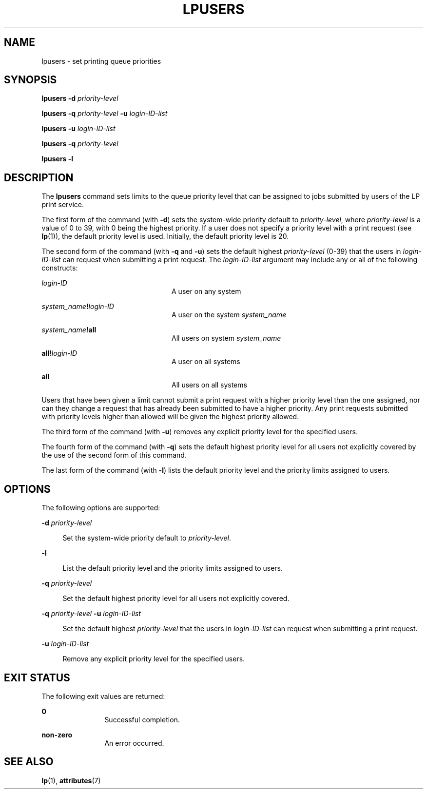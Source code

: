 '\" te
.\"  Copyright 1989 AT&T  Copyright (c) 1996 Sun Microsystems, Inc.  All Rights Reserved.
.\" The contents of this file are subject to the terms of the Common Development and Distribution License (the "License").  You may not use this file except in compliance with the License.
.\" You can obtain a copy of the license at usr/src/OPENSOLARIS.LICENSE or http://www.opensolaris.org/os/licensing.  See the License for the specific language governing permissions and limitations under the License.
.\" When distributing Covered Code, include this CDDL HEADER in each file and include the License file at usr/src/OPENSOLARIS.LICENSE.  If applicable, add the following below this CDDL HEADER, with the fields enclosed by brackets "[]" replaced with your own identifying information: Portions Copyright [yyyy] [name of copyright owner]
.TH LPUSERS 8 "Aug 19, 1996"
.SH NAME
lpusers \- set printing queue priorities
.SH SYNOPSIS
.LP
.nf
\fBlpusers\fR \fB-d\fR \fIpriority-level\fR
.fi

.LP
.nf
\fBlpusers\fR \fB-q\fR \fIpriority-level\fR \fB-u\fR \fIlogin-ID-list\fR
.fi

.LP
.nf
\fBlpusers\fR \fB-u\fR \fIlogin-ID-list\fR
.fi

.LP
.nf
\fBlpusers\fR \fB-q\fR \fIpriority-level\fR
.fi

.LP
.nf
\fBlpusers\fR \fB-l\fR
.fi

.SH DESCRIPTION
.sp
.LP
The \fBlpusers\fR command  sets limits to the queue priority level that can be
assigned to  jobs submitted by users of the LP print service.
.sp
.LP
The first form of the command (with \fB-d\fR) sets the system-wide priority
default to \fIpriority-level\fR, where \fIpriority-level\fR is a value of 0 to
39, with 0 being the highest priority. If a user does not specify a priority
level with a print request (see \fBlp\fR(1)), the default priority level is
used. Initially, the default priority level is 20.
.sp
.LP
The second form of the command (with \fB-q\fR and \fB-u\fR) sets the default
highest \fIpriority-level\fR (\|0-39\|) that the users in \fIlogin-ID-list\fR
can request when submitting a print request. The \fIlogin-ID-list\fR argument
may include  any or all of the following constructs:
.sp
.ne 2
.na
\fB\fIlogin-ID\fR\fR
.ad
.RS 24n
A user on any system
.RE

.sp
.ne 2
.na
\fB\fIsystem_name\fR\fB!\fR\fIlogin-ID\fR\fR
.ad
.RS 24n
A user on the system \fIsystem_name\fR
.RE

.sp
.ne 2
.na
\fB\fIsystem_name\fR\fB!all\fR\fR
.ad
.RS 24n
All users on system \fIsystem_name\fR
.RE

.sp
.ne 2
.na
\fB\fBall!\fR\fIlogin-ID\fR\fR
.ad
.RS 24n
A user on all systems
.RE

.sp
.ne 2
.na
\fB\fBall\fR\fR
.ad
.RS 24n
All users on all systems
.RE

.sp
.LP
Users that have been given a limit cannot submit a print request with a higher
priority level than the one assigned, nor can they change a request that has
already been submitted to have a higher priority. Any print requests submitted
with priority levels higher than allowed will be given the highest priority
allowed.
.sp
.LP
The third form of the command (with \fB-u\fR)  removes any explicit priority
level for the specified users.
.sp
.LP
The fourth form of the command (with \fB-q\fR) sets the default highest
priority level for all users not explicitly covered by the use of the second
form of this command.
.sp
.LP
The last form of the command (with \fB-l\fR)  lists the default priority level
and the priority limits assigned to users.
.SH OPTIONS
.sp
.LP
The following options are supported:
.sp
.ne 2
.na
\fB\fB-d\fR\fI priority-level\fR\fR
.ad
.sp .6
.RS 4n
Set the system-wide priority default to \fIpriority-level\fR.
.RE

.sp
.ne 2
.na
\fB\fB-l\fR\fR
.ad
.sp .6
.RS 4n
List the default priority level and the priority limits assigned to users.
.RE

.sp
.ne 2
.na
\fB\fB-q\fR\fI priority-level\fR\fR
.ad
.sp .6
.RS 4n
Set the default highest priority level for all users not explicitly covered.
.RE

.sp
.ne 2
.na
\fB\fB-q\fR\fI priority-level\fR \fB-u\fR\fI login-ID-list\fR\fR
.ad
.sp .6
.RS 4n
Set the default highest \fIpriority-level\fR that the users in
\fIlogin-ID-list\fR can request when submitting a print request.
.RE

.sp
.ne 2
.na
\fB\fB-u\fR\fI login-ID-list\fR\fR
.ad
.sp .6
.RS 4n
Remove any explicit priority level for the specified users.
.RE

.SH EXIT STATUS
.sp
.LP
The following exit values are returned:
.sp
.ne 2
.na
\fB\fB0\fR\fR
.ad
.RS 12n
Successful completion.
.RE

.sp
.ne 2
.na
\fBnon-zero\fR
.ad
.RS 12n
An error occurred.
.RE

.SH SEE ALSO
.sp
.LP
\fBlp\fR(1),
\fBattributes\fR(7)
